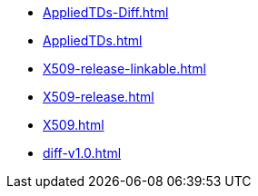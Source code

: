 * https://commoncriteria.github.io/X509/release-v1.0/AppliedTDs-Diff.html[AppliedTDs-Diff.html]
* https://commoncriteria.github.io/X509/release-v1.0/AppliedTDs.html[AppliedTDs.html]
* https://commoncriteria.github.io/X509/release-v1.0/X509-release-linkable.html[X509-release-linkable.html]
* https://commoncriteria.github.io/X509/release-v1.0/X509-release.html[X509-release.html]
* https://commoncriteria.github.io/X509/release-v1.0/X509.html[X509.html]
* https://commoncriteria.github.io/X509/release-v1.0/diff-v1.0.html[diff-v1.0.html]
